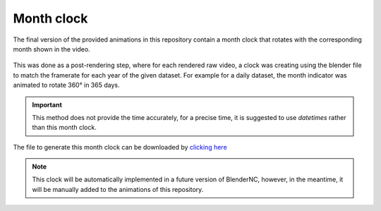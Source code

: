 ===========
Month clock
===========

The final version of the provided animations in this repository contain a month clock that rotates with the corresponding month shown in the video.

.. figure:: time_compass.png
    :alt: Sea Surface Salinity.
    :width: 50%

This was done as a post-rendering step, where for each rendered raw video, a clock was creating using the blender file to match the framerate for each year of the given dataset. For example for a daily dataset, the month indicator was animated to rotate 360° in 365 days. 

.. important:: This method does not provide the time accurately, for a precise time, it is suggested to use `datetimes` rather than this month clock.

The file to generate this month clock can be downloaded by `clicking here <https://github.com/COSIMA/3D_animations/raw/main/extras/time_compass.blend>`_

.. note:: This clock will be automatically implemented in a future version of BlenderNC, however, in the meantime, it will be manually added to the animations of this repository.

